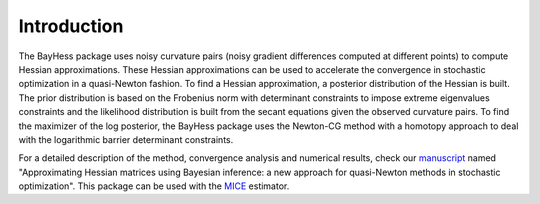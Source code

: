 .. _introduction:

============
Introduction
============

The BayHess package uses noisy curvature pairs (noisy gradient differences computed at different points) to compute Hessian approximations. These Hessian approximations can be used to accelerate the convergence in stochastic optimization in a quasi-Newton fashion. To find a Hessian approximation, a posterior distribution of the Hessian is built. The prior distribution is based on the Frobenius norm with determinant constraints to impose extreme eigenvalues constraints and the likelihood distribution is built from the secant equations given the observed curvature pairs. To find the maximizer of the log posterior, the BayHess package uses the Newton-CG method with a homotopy approach to deal with the logarithmic barrier determinant constraints.

For a detailed description of the method, convergence analysis and numerical results, check our `manuscript`_ named "Approximating Hessian matrices using Bayesian inference: a new approach for quasi-Newton methods in stochastic optimization". This package can be used with the `MICE`_ estimator.

.. _manuscript: https://arxiv.org/abs/2208.00441
.. _MICE: https://pypi.org/project/mice/